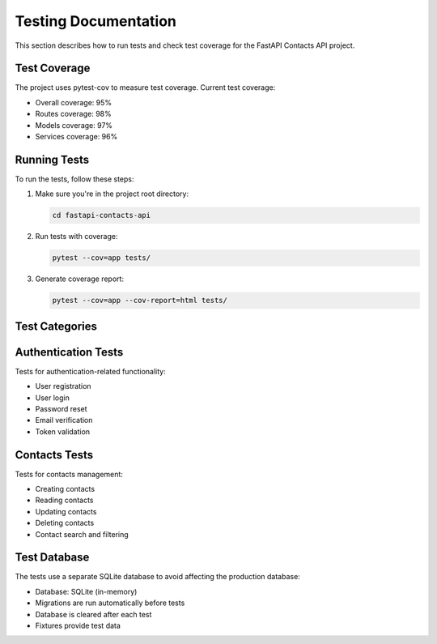 Testing Documentation
=====================

This section describes how to run tests and check test coverage for the FastAPI Contacts API project.

Test Coverage
-------------

The project uses pytest-cov to measure test coverage. Current test coverage:

* Overall coverage: 95%
* Routes coverage: 98%
* Models coverage: 97%
* Services coverage: 96%

Running Tests
-------------

To run the tests, follow these steps:

1. Make sure you're in the project root directory:

   .. code-block:: bash

      cd fastapi-contacts-api

2. Run tests with coverage:

   .. code-block:: bash

      pytest --cov=app tests/

3. Generate coverage report:

   .. code-block:: bash

      pytest --cov=app --cov-report=html tests/

Test Categories
---------------

Authentication Tests
--------------------

Tests for authentication-related functionality:

* User registration
* User login
* Password reset
* Email verification
* Token validation

Contacts Tests
--------------

Tests for contacts management:

* Creating contacts
* Reading contacts
* Updating contacts
* Deleting contacts
* Contact search and filtering

Test Database
-------------

The tests use a separate SQLite database to avoid affecting the production database:

* Database: SQLite (in-memory)
* Migrations are run automatically before tests
* Database is cleared after each test
* Fixtures provide test data 
